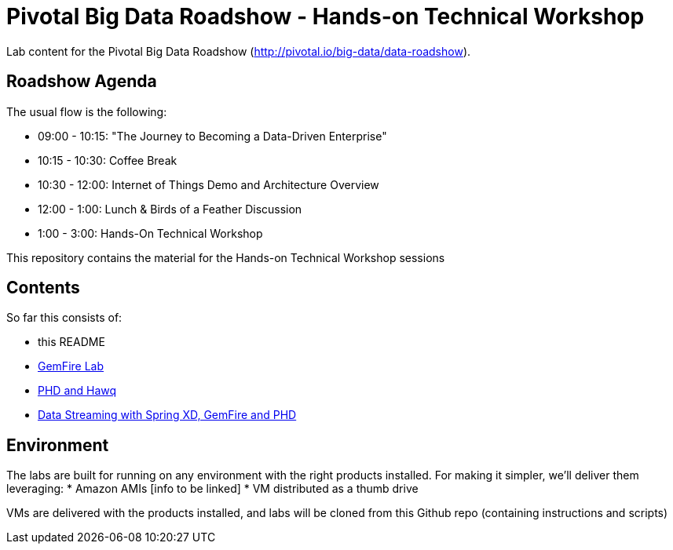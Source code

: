 = Pivotal Big Data Roadshow  - Hands-on Technical Workshop

Lab content for the Pivotal Big Data Roadshow (http://pivotal.io/big-data/data-roadshow).

== Roadshow Agenda 

The usual flow is the following:

- 09:00 - 10:15: "The Journey to Becoming a Data-Driven Enterprise"
- 10:15 - 10:30: Coffee Break
- 10:30 - 12:00: Internet of Things Demo and Architecture Overview
- 12:00 - 1:00:  Lunch & Birds of a Feather Discussion
- 1:00  - 3:00:  Hands-On Technical Workshop

This repository contains the material for the Hands-on Technical Workshop sessions

== Contents

So far this consists of:

* this README
* link:labs/01-gemfire[GemFire Lab] 
* link:labs/02-phd-hawq[PHD and Hawq]
* link:labs/03-springxd[Data Streaming with Spring XD, GemFire and PHD]

== Environment

The labs are built for running on any environment with the right products installed.  
For making it simpler, we'll deliver them leveraging:
 * Amazon AMIs [info to be linked]
 * VM distributed as a thumb drive 
 
VMs are delivered with the products installed, and labs will be cloned from this Github repo (containing instructions and scripts)
